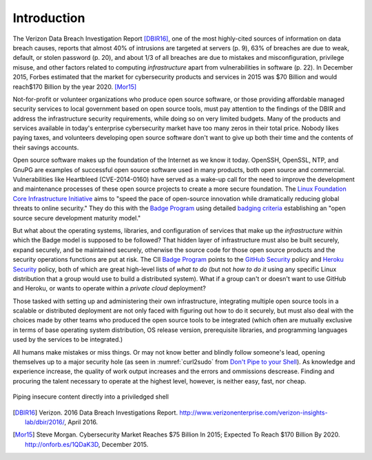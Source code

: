 .. _introduction:

Introduction
============

The Verizon Data Breach Investigation Report [DBIR16]_, one of the most
highly-cited sources of information on data breach causes, reports that almost
40% of intrusions are targeted at servers (p. 9), 63% of breaches are due to
weak, default, or stolen password (p. 20), and about 1/3 of all breaches are
due to mistakes and misconfiguration, privilege misuse, and other factors
related to computing *infrastructure* apart from vulnerabilities in software
(p. 22).  In December 2015, Forbes estimated that the market for cybersecurity
products and services in 2015 was \$70 Billion and would reach\$170 Billion by
the year 2020. [Mor15]_

Not-for-profit or volunteer organizations who produce open source
software, or those providing affordable managed security services to local
government based on open source tools, must pay attention to the findings of
the DBIR and address the infrastructure security requirements, while doing
so on very limited budgets. Many of the products and services available in
today's enterprise cybersecurity market have too many zeros in their total
price. Nobody likes paying taxes, and volunteers developing open source
software don't want to give up both their time and the contents of their
savings accounts.

Open source software makes up the foundation of the Internet as we know it
today. OpenSSH, OpenSSL, NTP, and GnuPG are examples of successful open source
software used in many products, both open source and commercial.
Vulnerabilities like Heartbleed (CVE-2014-0160) have served as a wake-up call
for the need to improve the development and maintenance processes of these open
source projects to create a more secure foundation.  The `Linux Foundation Core
Infrastructure Initiative`_ aims to "speed the pace of open-source innovation
while dramatically reducing global threats to online security." They do this
with the `Badge Program`_ using detailed `badging criteria`_ establishing
an "open source secure development maturity model."

But what about the operating systems, libraries, and configuration of services
that make up the *infrastructure* within which the Badge model is supposed to
be followed? That hidden layer of infrastructure must also be built securely,
expand securely, and be maintained securely, otherwise the source code for
those open source products and the security operations functions are put at
risk.  The CII `Badge Program`_ points to the `GitHub Security`_ policy and
`Heroku Security`_ policy, both of which are great high-level lists of
*what to do* (but not *how to do it* using any specific Linux distribution that
a group would use to build a distributed system). What if a group can't or
doesn't want to use GitHub and Heroku, or wants to operate within a
*private cloud* deployment?

Those tasked with setting up and administering their own infrastructure,
integrating multiple open source tools in a scalable or distributed deployment
are not only faced with figuring out how to do it securely, but must also deal
with the choices made by other teams who produced the open source tools to be
integrated (which often are mutually exclusive in terms of base operating
system distribution, OS release version, prerequisite libraries, and
programming languages used by the services to be integrated.)

All humans make mistakes or miss things. Or may not know better and blindly
follow someone's lead, opening themselves up to a major security hole (as
seen in :numref:`curl2sudo` from `Don't Pipe to your Shell`_).  As knowledge
and experience increase, the quality of work output increases and the errors
and ommissions descrease.  Finding and procuring the talent necessary to
operate at the highest level, however, is neither easy, fast, nor cheap.

.. _curl2sudo:

.. figure:: images/curl-sudo.png
   :alt: Piping insecure content directly into a priviledged shell
   :width: 70%
   :align: center

   Piping insecure content directly into a priviledged shell

..


.. References and footnotes follow.

.. _Linux Foundation Core Infrastructure Initiative: https://www.coreinfrastructure.org/
.. _Badge Program: https://www.coreinfrastructure.org/programs/badge-program
.. _badging criteria: https://github.com/linuxfoundation/cii-best-practices-badge
.. _GitHub security: https://help.github.com/articles/github-security/
.. _Heroku security: https://www.heroku.com/policy/security
.. _Don't Pipe to your Shell: https://www.seancassidy.me/dont-pipe-to-your-shell.html

.. [DBIR16] Verizon. 2016 Data Breach Investigations Report. http://www.verizonenterprise.com/verizon-insights-lab/dbir/2016/, April 2016.
.. [Mor15] Steve Morgan. Cybersecurity Market Reaches $75 Billion In 2015; Expected To Reach $170 Billion By 2020. http://onforb.es/1QDaK3D, December 2015.
